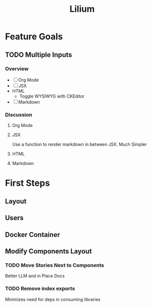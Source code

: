 #+TITLE: Lilium
* Feature Goals
** TODO Multiple Inputs
*** Overview
- [ ] Org Mode
- [ ] JSX
- HTML
  - Toggle WYSIWYG with CKEditor
- [ ] Markdown
*** Discussion
**** Org Mode
**** JSX
Use a function to render markdown in between JSX. Much Simpler
**** HTML

**** Markdown
* First Steps
** Layout
** Users
** Docker Container
** Modify Components Layout
*** TODO Move Stories Next to Components
Better LLM and in Place Docs
*** TODO Remove index exports
Minimizes need for deps in consuming libraries
